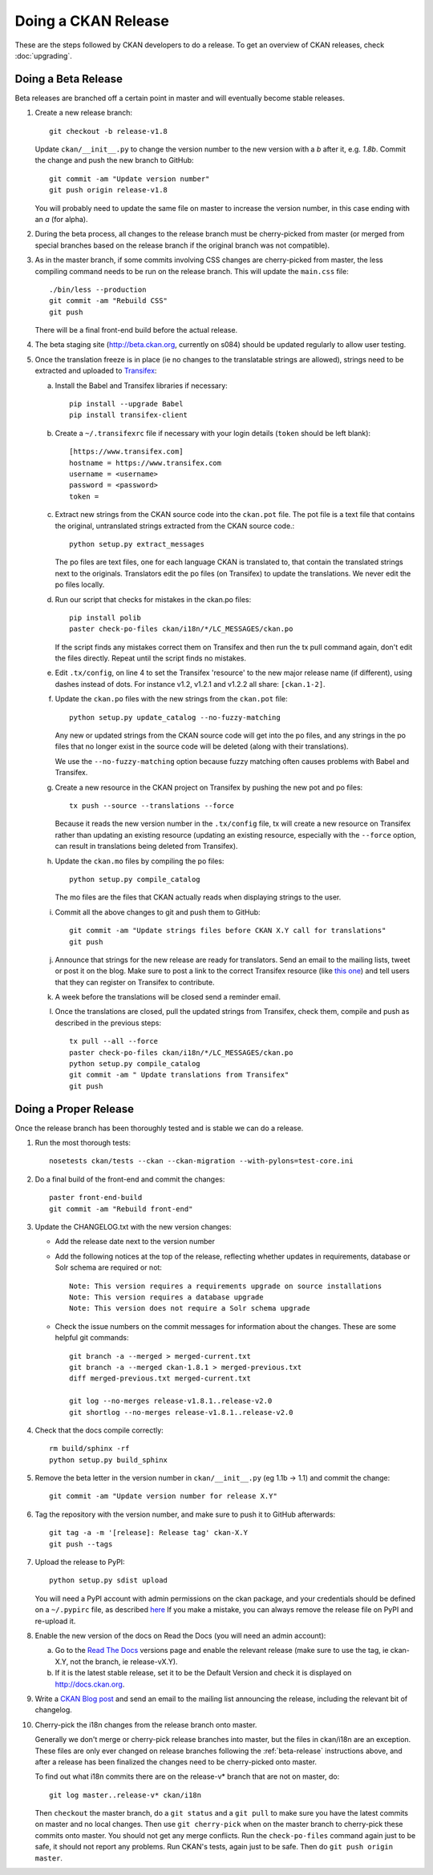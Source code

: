 Doing a CKAN Release
====================

These are the steps followed by CKAN developers to do a release. To get an
overview of CKAN releases, check :doc:`upgrading`.

.. _beta-release:

Doing a Beta Release
--------------------

Beta releases are branched off a certain point in master and will eventually
become stable releases.

#. Create a new release branch::

        git checkout -b release-v1.8

   Update ``ckan/__init__.py`` to change the version number to the new version
   with a *b* after it, e.g. *1.8b*.
   Commit the change and push the new branch to GitHub::

        git commit -am "Update version number"
        git push origin release-v1.8

   You will probably need to update the same file on master to increase the
   version number, in this case ending with an *a* (for alpha).

#. During the beta process, all changes to the release branch must be
   cherry-picked from master (or merged from special branches based on the
   release branch if the original branch was not compatible).

#. As in the master branch, if some commits involving CSS changes are
   cherry-picked from master, the less compiling command needs to be run on
   the release branch. This will update the ``main.css`` file::

        ./bin/less --production
        git commit -am "Rebuild CSS"
        git push

   There will be a final front-end build before the actual release.

#. The beta staging site (http://beta.ckan.org, currently on s084) should be
   updated regularly to allow user testing.

#. Once the translation freeze is in place (ie no changes to the translatable
   strings are allowed), strings need to be extracted and uploaded to
   Transifex_:

   a. Install the Babel and Transifex libraries if necessary::

        pip install --upgrade Babel
        pip install transifex-client

   b. Create a ``~/.transifexrc`` file if necessary with your login details
      (``token`` should be left blank)::

        [https://www.transifex.com]
        hostname = https://www.transifex.com
        username = <username>
        password = <password>
        token =

   c. Extract new strings from the CKAN source code into the ``ckan.pot``
      file. The pot file is a text file that contains the original,
      untranslated strings extracted from the CKAN source code.::

        python setup.py extract_messages

      The po files are text files, one for each language CKAN is translated to,
      that contain the translated strings next to the originals. Translators edit
      the po files (on Transifex) to update the translations. We never edit the
      po files locally.

   d. Run our script that checks for mistakes in the ckan.po files::

        pip install polib
        paster check-po-files ckan/i18n/*/LC_MESSAGES/ckan.po

      If the script finds any mistakes correct them on Transifex and then run the
      tx pull command again, don't edit the files directly. Repeat until the
      script finds no mistakes.

   e. Edit ``.tx/config``, on line 4 to set the Transifex 'resource' to the new
      major release name (if different), using dashes instead of dots.
      For instance v1.2, v1.2.1 and v1.2.2 all share: ``[ckan.1-2]``.

   f. Update the ``ckan.po`` files with the new strings from the ``ckan.pot`` file::

        python setup.py update_catalog --no-fuzzy-matching

      Any new or updated strings from the CKAN source code will get into the po
      files, and any strings in the po files that no longer exist in the source
      code will be deleted (along with their translations).

      We use the ``--no-fuzzy-matching`` option because fuzzy matching often
      causes problems with Babel and Transifex.

   g. Create a new resource in the CKAN project on Transifex by pushing the new
      pot and po files::

        tx push --source --translations --force

      Because it reads the new version number in the ``.tx/config`` file, tx will
      create a new resource on Transifex rather than updating an existing
      resource (updating an existing resource, especially with the ``--force``
      option, can result in translations being deleted from Transifex).

   h. Update the ``ckan.mo`` files by compiling the po files::

        python setup.py compile_catalog

      The mo files are the files that CKAN actually reads when displaying
      strings to the user.

   i. Commit all the above changes to git and push them to GitHub::

        git commit -am "Update strings files before CKAN X.Y call for translations"
        git push

   j. Announce that strings for the new release are ready for translators. Send
      an email to the mailing lists, tweet or post it on the blog. Make sure to
      post a link to the correct Transifex resource (like
      `this one <https://www.transifex.com/projects/p/ckan/resource/2-0/>`_)
      and tell users that they can register on Transifex to contribute.

   k. A week before the translations will be closed send a reminder email.

   l. Once the translations are closed, pull the updated strings from Transifex,
      check them, compile and push as described in the previous steps::

        tx pull --all --force
        paster check-po-files ckan/i18n/*/LC_MESSAGES/ckan.po
        python setup.py compile_catalog
        git commit -am " Update translations from Transifex"
        git push


Doing a Proper Release
----------------------

Once the release branch has been thoroughly tested and is stable we can do
a release.

1. Run the most thorough tests::

        nosetests ckan/tests --ckan --ckan-migration --with-pylons=test-core.ini

2. Do a final build of the front-end and commit the changes::

        paster front-end-build
        git commit -am "Rebuild front-end"

3. Update the CHANGELOG.txt with the new version changes:

   * Add the release date next to the version number
   * Add the following notices at the top of the release, reflecting whether
     updates in requirements, database or Solr schema are required or not::

        Note: This version requires a requirements upgrade on source installations
        Note: This version requires a database upgrade
        Note: This version does not require a Solr schema upgrade

   * Check the issue numbers on the commit messages for information about
     the changes. These are some helpful git commands::

        git branch -a --merged > merged-current.txt
        git branch -a --merged ckan-1.8.1 > merged-previous.txt
        diff merged-previous.txt merged-current.txt

        git log --no-merges release-v1.8.1..release-v2.0
        git shortlog --no-merges release-v1.8.1..release-v2.0

4. Check that the docs compile correctly::

        rm build/sphinx -rf
        python setup.py build_sphinx

5. Remove the beta letter in the version number in ``ckan/__init__.py``
   (eg 1.1b -> 1.1) and commit the change::

        git commit -am "Update version number for release X.Y"

6. Tag the repository with the version number, and make sure to push it to
   GitHub afterwards::

        git tag -a -m '[release]: Release tag' ckan-X.Y
        git push --tags

7. Upload the release to PyPI::

        python setup.py sdist upload

   You will need a PyPI account with admin permissions on the ckan package,
   and your credentials should be defined on a ``~/.pypirc`` file, as described
   `here <http://docs.python.org/distutils/packageindex.html#pypirc>`_
   If you make a mistake, you can always remove the release file on PyPI and
   re-upload it.

8. Enable the new version of the docs on Read the Docs (you will need an admin
   account):

   a. Go to the `Read The Docs`_ versions page
      and enable the relevant release (make sure to use the tag, ie ckan-X.Y,
      not the branch, ie release-vX.Y).

   b. If it is the latest stable release, set it to be the Default Version and
      check it is displayed on http://docs.ckan.org.

9. Write a `CKAN Blog post <http://ckan.org/wp-admin>`_ and send an email to
   the mailing list announcing the release, including the relevant bit of
   changelog.

10. Cherry-pick the i18n changes from the release branch onto master.

    Generally we don't merge or cherry-pick release branches into master, but
    the files in ckan/i18n are an exception. These files are only ever changed
    on release branches following the :ref:`beta-release` instructions above,
    and after a release has been finalized the changes need to be cherry-picked
    onto master.

    To find out what i18n commits there are on the release-v* branch that are
    not on master, do::

      git log master..release-v* ckan/i18n

    Then ``checkout`` the master branch, do a ``git status`` and a ``git pull``
    to make sure you have the latest commits on master and no local changes.
    Then use ``git cherry-pick`` when on the master branch to cherry-pick these
    commits onto master. You should not get any merge conflicts. Run the
    ``check-po-files`` command again just to be safe, it should not report any
    problems. Run CKAN's tests, again just to be safe.  Then do ``git push
    origin master``.


.. _Transifex: https://www.transifex.com/projects/p/ckan
.. _`Read The Docs`: http://readthedocs.org/dashboard/ckan/versions/

